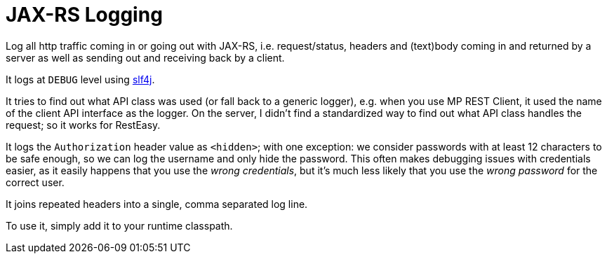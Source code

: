 = JAX-RS Logging

Log all http traffic coming in or going out with JAX-RS, i.e. request/status, headers and (text)body coming in and returned by a server as well as sending out and receiving back by a client.

It logs at `DEBUG` level using https://www.slf4j.org[slf4j].

It tries to find out what API class was used (or fall back to a generic logger), e.g. when you use MP REST Client, it used the name of the client API interface as the logger.
On the server, I didn't find a standardized way to find out what API class handles the request; so it works for RestEasy.

It logs the `Authorization` header value as `<hidden>`; with one exception: we consider passwords with at least 12 characters to be safe enough, so we can log the username and only hide the password.
This often makes debugging issues with credentials easier, as it easily happens that you use the _wrong credentials_, but it's much less likely that you use the _wrong password_ for the correct user.

It joins repeated headers into a single, comma separated log line.

To use it, simply add it to your runtime classpath.
